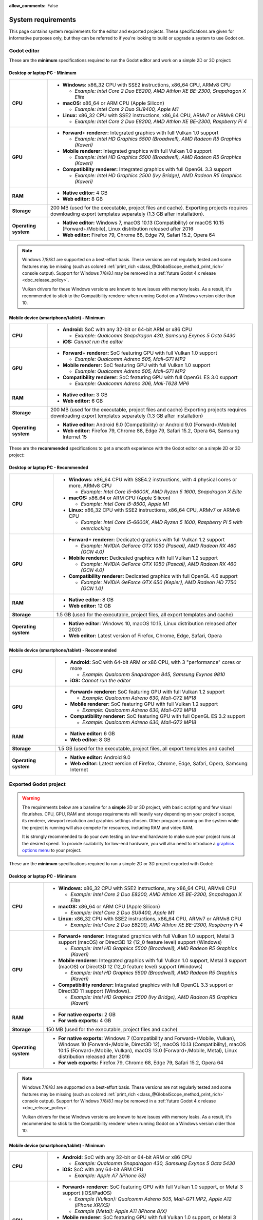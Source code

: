 :allow_comments: False

.. _doc_system_requirements:

System requirements
===================

This page contains system requirements for the editor and exported projects.
These specifications are given for informative purposes only, but they can be
referred to if you're looking to build or upgrade a system to use Godot on.

Godot editor
------------

These are the **minimum** specifications required to run the Godot editor and work
on a simple 2D or 3D project:

Desktop or laptop PC - Minimum
^^^^^^^^^^^^^^^^^^^^^^^^^^^^^^

.. When adjusting specifications, make sure to only mention hardware that can run the required OS version.
.. For example, the x86 CPU requirement for macOS is set after the MacBook Air 11" (late 2010 model),
.. which can run up to macOS 10.13.

+----------------------+-----------------------------------------------------------------------------------------+
| **CPU**              | - **Windows:** x86_32 CPU with SSE2 instructions, x86_64 CPU, ARMv8 CPU                 |
|                      |                                                                                         |
|                      |   - *Example: Intel Core 2 Duo E8200, AMD Athlon XE BE-2300, Snapdragon X Elite*        |
|                      |                                                                                         |
|                      | - **macOS:** x86_64 or ARM CPU (Apple Silicon)                                          |
|                      |                                                                                         |
|                      |   - *Example: Intel Core 2 Duo SU9400, Apple M1*                                        |
|                      |                                                                                         |
|                      | - **Linux:** x86_32 CPU with SSE2 instructions, x86_64 CPU, ARMv7 or ARMv8 CPU          |
|                      |                                                                                         |
|                      |   - *Example: Intel Core 2 Duo E8200, AMD Athlon XE BE-2300, Raspberry Pi 4*            |
+----------------------+-----------------------------------------------------------------------------------------+
| **GPU**              | - **Forward+ renderer:** Integrated graphics with full Vulkan 1.0 support               |
|                      |                                                                                         |
|                      |   - *Example: Intel HD Graphics 5500 (Broadwell), AMD Radeon R5 Graphics (Kaveri)*      |
|                      |                                                                                         |
|                      | - **Mobile renderer:** Integrated graphics with full Vulkan 1.0 support                 |
|                      |                                                                                         |
|                      |   - *Example: Intel HD Graphics 5500 (Broadwell), AMD Radeon R5 Graphics (Kaveri)*      |
|                      |                                                                                         |
|                      | - **Compatibility renderer:** Integrated graphics with full OpenGL 3.3 support          |
|                      |                                                                                         |
|                      |   - *Example: Intel HD Graphics 2500 (Ivy Bridge), AMD Radeon R5 Graphics (Kaveri)*     |
+----------------------+-----------------------------------------------------------------------------------------+
| **RAM**              | - **Native editor:** 4 GB                                                               |
|                      | - **Web editor:** 8 GB                                                                  |
+----------------------+-----------------------------------------------------------------------------------------+
| **Storage**          | 200 MB (used for the executable, project files and cache).                              |
|                      | Exporting projects requires downloading export templates separately                     |
|                      | (1.3 GB after installation).                                                            |
+----------------------+-----------------------------------------------------------------------------------------+
| **Operating system** | - **Native editor:** Windows 7, macOS 10.13 (Compatibility) or                          |
|                      |   macOS 10.15 (Forward+/Mobile), Linux distribution released after 2016                 |
|                      | - **Web editor:** Firefox 79, Chrome 68, Edge 79, Safari 15.2, Opera 64                 |
+----------------------+-----------------------------------------------------------------------------------------+

.. note::

    Windows 7/8/8.1 are supported on a best-effort basis. These versions are not
    regularly tested and some features may be missing (such as colored
    :ref:`print_rich <class_@GlobalScope_method_print_rich>` console output).
    Support for Windows 7/8/8.1 may be removed in a
    :ref:`future Godot 4.x release <doc_release_policy>`.

    Vulkan drivers for these Windows versions are known to have issues with
    memory leaks. As a result, it's recommended to stick to the Compatibility
    renderer when running Godot on a Windows version older than 10.

Mobile device (smartphone/tablet) - Minimum
^^^^^^^^^^^^^^^^^^^^^^^^^^^^^^^^^^^^^^^^^^^

+----------------------+-----------------------------------------------------------------------------------------+
| **CPU**              | - **Android:** SoC with any 32-bit or 64-bit ARM or x86 CPU                             |
|                      |                                                                                         |
|                      |   - *Example: Qualcomm Snapdragon 430, Samsung Exynos 5 Octa 5430*                      |
|                      |                                                                                         |
|                      | - **iOS:** *Cannot run the editor*                                                      |
+----------------------+-----------------------------------------------------------------------------------------+
| **GPU**              | - **Forward+ renderer:** SoC featuring GPU with full Vulkan 1.0 support                 |
|                      |                                                                                         |
|                      |   - *Example: Qualcomm Adreno 505, Mali-G71 MP2*                                        |
|                      |                                                                                         |
|                      | - **Mobile renderer:** SoC featuring GPU with full Vulkan 1.0 support                   |
|                      |                                                                                         |
|                      |   - *Example: Qualcomm Adreno 505, Mali-G71 MP2*                                        |
|                      |                                                                                         |
|                      | - **Compatibility renderer:** SoC featuring GPU with full OpenGL ES 3.0 support         |
|                      |                                                                                         |
|                      |   - *Example: Qualcomm Adreno 306, Mali-T628 MP6*                                       |
+----------------------+-----------------------------------------------------------------------------------------+
| **RAM**              | - **Native editor:** 3 GB                                                               |
|                      | - **Web editor:** 6 GB                                                                  |
+----------------------+-----------------------------------------------------------------------------------------+
| **Storage**          | 200 MB (used for the executable, project files and cache)                               |
|                      | Exporting projects requires downloading export templates separately                     |
|                      | (1.3 GB after installation)                                                             |
+----------------------+-----------------------------------------------------------------------------------------+
| **Operating system** | - **Native editor:** Android 6.0 (Compatibility) or Android 9.0 (Forward+/Mobile)       |
|                      | - **Web editor:** Firefox 79, Chrome 88, Edge 79, Safari 15.2, Opera 64,                |
|                      |   Samsung Internet 15                                                                   |
+----------------------+-----------------------------------------------------------------------------------------+

These are the **recommended** specifications to get a smooth experience with the
Godot editor on a simple 2D or 3D project:

Desktop or laptop PC - Recommended
^^^^^^^^^^^^^^^^^^^^^^^^^^^^^^^^^^

+----------------------+---------------------------------------------------------------------------------------------+
| **CPU**              | - **Windows:** x86_64 CPU with SSE4.2 instructions, with 4 physical cores or more, ARMv8 CPU|
|                      |                                                                                             |
|                      |   - *Example: Intel Core i5-6600K, AMD Ryzen 5 1600, Snapdragon X Elite*                    |
|                      |                                                                                             |
|                      | - **macOS:** x86_64 or ARM CPU (Apple Silicon)                                              |
|                      |                                                                                             |
|                      |   - *Example: Intel Core i5-8500, Apple M1*                                                 |
|                      |                                                                                             |
|                      | - **Linux:** x86_32 CPU with SSE2 instructions, x86_64 CPU, ARMv7 or ARMv8 CPU              |
|                      |                                                                                             |
|                      |   - *Example: Intel Core i5-6600K, AMD Ryzen 5 1600, Raspberry Pi 5 with overclocking*      |
+----------------------+---------------------------------------------------------------------------------------------+
| **GPU**              | - **Forward+ renderer:** Dedicated graphics with full Vulkan 1.2 support                    |
|                      |                                                                                             |
|                      |   - *Example: NVIDIA GeForce GTX 1050 (Pascal), AMD Radeon RX 460 (GCN 4.0)*                |
|                      |                                                                                             |
|                      | - **Mobile renderer:** Dedicated graphics with full Vulkan 1.2 support                      |
|                      |                                                                                             |
|                      |   - *Example: NVIDIA GeForce GTX 1050 (Pascal), AMD Radeon RX 460 (GCN 4.0)*                |
|                      |                                                                                             |
|                      | - **Compatibility renderer:** Dedicated graphics with full OpenGL 4.6 support               |
|                      |                                                                                             |
|                      |   - *Example: NVIDIA GeForce GTX 650 (Kepler), AMD Radeon HD 7750 (GCN 1.0)*                |
+----------------------+---------------------------------------------------------------------------------------------+
| **RAM**              | - **Native editor:** 8 GB                                                                   |
|                      | - **Web editor:** 12 GB                                                                     |
+----------------------+---------------------------------------------------------------------------------------------+
| **Storage**          | 1.5 GB (used for the executable, project files, all export templates and cache)             |
+----------------------+---------------------------------------------------------------------------------------------+
| **Operating system** | - **Native editor:** Windows 10, macOS 10.15,                                               |
|                      |   Linux distribution released after 2020                                                    |
|                      | - **Web editor:** Latest version of Firefox, Chrome, Edge, Safari, Opera                    |
+----------------------+---------------------------------------------------------------------------------------------+

Mobile device (smartphone/tablet) - Recommended
^^^^^^^^^^^^^^^^^^^^^^^^^^^^^^^^^^^^^^^^^^^^^^^

+----------------------+-----------------------------------------------------------------------------------------+
| **CPU**              | - **Android:** SoC with 64-bit ARM or x86 CPU, with 3 "performance" cores or more       |
|                      |                                                                                         |
|                      |   - *Example: Qualcomm Snapdragon 845, Samsung Exynos 9810*                             |
|                      |                                                                                         |
|                      | - **iOS:** *Cannot run the editor*                                                      |
+----------------------+-----------------------------------------------------------------------------------------+
| **GPU**              | - **Forward+ renderer:** SoC featuring GPU with full Vulkan 1.2 support                 |
|                      |                                                                                         |
|                      |   - *Example: Qualcomm Adreno 630, Mali-G72 MP18*                                       |
|                      |                                                                                         |
|                      | - **Mobile renderer:** SoC featuring GPU with full Vulkan 1.2 support                   |
|                      |                                                                                         |
|                      |   - *Example: Qualcomm Adreno 630, Mali-G72 MP18*                                       |
|                      |                                                                                         |
|                      | - **Compatibility renderer:** SoC featuring GPU with full OpenGL ES 3.2 support         |
|                      |                                                                                         |
|                      |   - *Example: Qualcomm Adreno 630, Mali-G72 MP18*                                       |
+----------------------+-----------------------------------------------------------------------------------------+
| **RAM**              | - **Native editor:** 6 GB                                                               |
|                      | - **Web editor:** 8 GB                                                                  |
+----------------------+-----------------------------------------------------------------------------------------+
| **Storage**          | 1.5 GB (used for the executable, project files, all export templates and cache)         |
+----------------------+-----------------------------------------------------------------------------------------+
| **Operating system** | - **Native editor:** Android 9.0                                                        |
|                      | - **Web editor:** Latest version of Firefox, Chrome, Edge, Safari, Opera,               |
|                      |   Samsung Internet                                                                      |
+----------------------+-----------------------------------------------------------------------------------------+

Exported Godot project
----------------------

.. warning::

    The requirements below are a baseline for a **simple** 2D or 3D project,
    with basic scripting and few visual flourishes. CPU, GPU, RAM and
    storage requirements will heavily vary depending on your project's scope,
    its renderer, viewport resolution and graphics settings chosen.
    Other programs running on the system while the project is running
    will also compete for resources, including RAM and video RAM.

    It is strongly recommended to do your own testing on low-end hardware to
    make sure your project runs at the desired speed. To provide scalability for
    low-end hardware, you will also need to introduce a
    `graphics options menu <https://github.com/godotengine/godot-demo-projects/tree/master/3d/graphics_settings>`__
    to your project.

These are the **minimum** specifications required to run a simple 2D or 3D
project exported with Godot:

Desktop or laptop PC - Minimum
^^^^^^^^^^^^^^^^^^^^^^^^^^^^^^

.. When adjusting specifications, make sure to only mention hardware that can run the required OS version.
.. For example, the x86 CPU requirement for macOS is set after the MacBook Air 11" (late 2010 model),
.. which can run up to macOS 10.13.

+----------------------+-----------------------------------------------------------------------------------------+
| **CPU**              | - **Windows:** x86_32 CPU with SSE2 instructions, any x86_64 CPU, ARMv8 CPU             |
|                      |                                                                                         |
|                      |   - *Example: Intel Core 2 Duo E8200, AMD Athlon XE BE-2300, Snapdragon X Elite*        |
|                      |                                                                                         |
|                      | - **macOS:** x86_64 or ARM CPU (Apple Silicon)                                          |
|                      |                                                                                         |
|                      |   - *Example: Intel Core 2 Duo SU9400, Apple M1*                                        |
|                      |                                                                                         |
|                      | - **Linux:** x86_32 CPU with SSE2 instructions, x86_64 CPU, ARMv7 or ARMv8 CPU          |
|                      |                                                                                         |
|                      |   - *Example: Intel Core 2 Duo E8200, AMD Athlon XE BE-2300, Raspberry Pi 4*            |
+----------------------+-----------------------------------------------------------------------------------------+
| **GPU**              | - **Forward+ renderer:** Integrated graphics with full Vulkan 1.0 support,              |
|                      |   Metal 3 support (macOS) or Direct3D 12 (12_0 feature level) support (Windows)         |
|                      |                                                                                         |
|                      |   - *Example: Intel HD Graphics 5500 (Broadwell), AMD Radeon R5 Graphics (Kaveri)*      |
|                      |                                                                                         |
|                      | - **Mobile renderer:** Integrated graphics with full Vulkan 1.0 support,                |
|                      |   Metal 3 support (macOS) or Direct3D 12 (12_0 feature level) support (Windows)         |
|                      |                                                                                         |
|                      |   - *Example: Intel HD Graphics 5500 (Broadwell), AMD Radeon R5 Graphics (Kaveri)*      |
|                      |                                                                                         |
|                      | - **Compatibility renderer:** Integrated graphics with full OpenGL 3.3 support          |
|                      |   or Direct3D 11 support (Windows).                                                     |
|                      |                                                                                         |
|                      |   - *Example: Intel HD Graphics 2500 (Ivy Bridge), AMD Radeon R5 Graphics (Kaveri)*     |
+----------------------+-----------------------------------------------------------------------------------------+
| **RAM**              | - **For native exports:** 2 GB                                                          |
|                      | - **For web exports:** 4 GB                                                             |
+----------------------+-----------------------------------------------------------------------------------------+
| **Storage**          | 150 MB (used for the executable, project files and cache)                               |
+----------------------+-----------------------------------------------------------------------------------------+
| **Operating system** | - **For native exports:** Windows 7 (Compatibility and Forward+/Mobile, Vulkan),        |
|                      |   Windows 10 (Forward+/Mobile, Direct3D 12), macOS 10.13 (Compatibility), macOS 10.15   |
|                      |   (Forward+/Mobile, Vulkan), macOS 13.0 (Forward+/Mobile, Metal), Linux distribution    |
|                      |   released after 2016                                                                   |
|                      | - **For web exports:** Firefox 79, Chrome 68, Edge 79, Safari 15.2, Opera 64            |
+----------------------+-----------------------------------------------------------------------------------------+

.. note::

    Windows 7/8/8.1 are supported on a best-effort basis. These versions are not
    regularly tested and some features may be missing (such as colored
    :ref:`print_rich <class_@GlobalScope_method_print_rich>` console output).
    Support for Windows 7/8/8.1 may be removed in a
    :ref:`future Godot 4.x release <doc_release_policy>`.

    Vulkan drivers for these Windows versions are known to have issues with
    memory leaks. As a result, it's recommended to stick to the Compatibility
    renderer when running Godot on a Windows version older than 10.

Mobile device (smartphone/tablet) - Minimum
^^^^^^^^^^^^^^^^^^^^^^^^^^^^^^^^^^^^^^^^^^^

+----------------------+-----------------------------------------------------------------------------------------+
| **CPU**              | - **Android:** SoC with any 32-bit or 64-bit ARM or x86 CPU                             |
|                      |                                                                                         |
|                      |   - *Example: Qualcomm Snapdragon 430, Samsung Exynos 5 Octa 5430*                      |
|                      |                                                                                         |
|                      | - **iOS:** SoC with any 64-bit ARM CPU                                                  |
|                      |                                                                                         |
|                      |   - *Example: Apple A7 (iPhone 5S)*                                                     |
+----------------------+-----------------------------------------------------------------------------------------+
| **GPU**              | - **Forward+ renderer:** SoC featuring GPU with full Vulkan 1.0 support, or             |
|                      |   Metal 3 support (iOS/iPadOS)                                                          |
|                      |                                                                                         |
|                      |   - *Example (Vulkan): Qualcomm Adreno 505, Mali-G71 MP2, Apple A12 (iPhone XR/XS)*     |
|                      |   - *Example (Metal): Apple A11 (iPhone 8/X)*                                           |
|                      |                                                                                         |
|                      | - **Mobile renderer:** SoC featuring GPU with full Vulkan 1.0 support, or               |
|                      |   Metal 3 support (iOS/iPadOS)                                                          |
|                      |                                                                                         |
|                      |   - *Example (Vulkan): Qualcomm Adreno 505, Mali-G71 MP2, Apple A12 (iPhone XR/XS)*     |
|                      |   - *Example (Metal): Apple A11 (iPhone 8/X)*                                           |
|                      |                                                                                         |
|                      | - **Compatibility renderer:** SoC featuring GPU with full OpenGL ES 3.0 support         |
|                      |                                                                                         |
|                      |   - *Example: Qualcomm Adreno 306, Mali-T628 MP6, Apple A7 (iPhone 5S)*                 |
+----------------------+-----------------------------------------------------------------------------------------+
| **RAM**              | - **For native exports:** 1 GB                                                          |
|                      | - **For web exports:** 2 GB                                                             |
+----------------------+-----------------------------------------------------------------------------------------+
| **Storage**          | 150 MB (used for the executable, project files and cache)                               |
+----------------------+-----------------------------------------------------------------------------------------+
| **Operating system** | - **For native exports:** Android 6.0 (Compatibility), Android 9.0 (Forward+/Mobile),   |
|                      |   iOS 12.0 (Forward+/Mobile, Vulkan), iOS 16.0 (Forward+/Mobile, Metal)                 |
|                      | - **For web exports:** Firefox 79, Chrome 88, Edge 79, Safari 15.2, Opera 64,           |
|                      |   Samsung Internet 15                                                                   |
+----------------------+-----------------------------------------------------------------------------------------+

These are the **recommended** specifications to get a smooth experience with a
simple 2D or 3D project exported with Godot:

Desktop or laptop PC - Recommended
^^^^^^^^^^^^^^^^^^^^^^^^^^^^^^^^^^

+----------------------+----------------------------------------------------------------------------------------------+
| **CPU**              | - **Windows:** x86_64 CPU with SSE4.2 instructions, with 4 physical cores or more, ARMv8 CPU |
|                      |                                                                                              |
|                      |   - *Example: Intel Core i5-6600K, AMD Ryzen 5 1600, Snapdragon X Elite*                     |
|                      |                                                                                              |
|                      | - **macOS:** x86_64 or ARM CPU (Apple Silicon)                                               |
|                      |                                                                                              |
|                      |   - *Example: Intel Core i5-8500, Apple M1*                                                  |
|                      |                                                                                              |
|                      | - **Linux:** x86_32 CPU with SSE2 instructions, x86_64 CPU, ARMv7 or ARMv8 CPU               |
|                      |                                                                                              |
|                      |   - *Example: Intel Core i5-6600K, AMD Ryzen 5 1600, Raspberry Pi 5 with overclocking*       |
+----------------------+----------------------------------------------------------------------------------------------+
| **GPU**              | - **Forward+ renderer:** Dedicated graphics with full Vulkan 1.2 support,                    |
|                      |   Metal 3 support (macOS), or Direct3D 12 (12_0 feature level) support (Windows)             |
|                      |                                                                                              |
|                      |   - *Example: NVIDIA GeForce GTX 1050 (Pascal), AMD Radeon RX 460 (GCN 4.0)*                 |
|                      |                                                                                              |
|                      | - **Mobile renderer:** Dedicated graphics with full Vulkan 1.2 support,                      |
|                      |   Metal 3 support (macOS), or Direct3D 12 (12_0 feature level) support (Windows)             |
|                      |                                                                                              |
|                      |   - *Example: NVIDIA GeForce GTX 1050 (Pascal), AMD Radeon RX 460 (GCN 4.0)*                 |
|                      |                                                                                              |
|                      | - **Compatibility renderer:** Dedicated graphics with full OpenGL 4.6 support                |
|                      |                                                                                              |
|                      |   - *Example: NVIDIA GeForce GTX 650 (Kepler), AMD Radeon HD 7750 (GCN 1.0)*                 |
+----------------------+----------------------------------------------------------------------------------------------+
| **RAM**              | - **For native exports:** 4 GB                                                               |
|                      | - **For web exports:** 8 GB                                                                  |
+----------------------+----------------------------------------------------------------------------------------------+
| **Storage**          | 150 MB (used for the executable, project files and cache)                                    |
+----------------------+----------------------------------------------------------------------------------------------+
| **Operating system** | - **For native exports:** Windows 10, macOS 10.15 (Forward+/Mobile, Vulkan), macOS 13.0      |
|                      |   (Forward+/Mobile, Metal), Linux distribution released after 2020                           |
|                      | - **For web exports:** Latest version of Firefox, Chrome, Edge, Safari, Opera                |
+----------------------+----------------------------------------------------------------------------------------------+

Mobile device (smartphone/tablet) - Recommended
^^^^^^^^^^^^^^^^^^^^^^^^^^^^^^^^^^^^^^^^^^^^^^^

+----------------------+-----------------------------------------------------------------------------------------+
| **CPU**              | - **Android:** SoC with 64-bit ARM or x86 CPU, with 3 "performance" cores or more       |
|                      |                                                                                         |
|                      |   - *Example: Qualcomm Snapdragon 845, Samsung Exynos 9810*                             |
|                      |                                                                                         |
|                      | - **iOS:** SoC with 64-bit ARM CPU                                                      |
|                      |                                                                                         |
|                      |   - *Example: Apple A14 (iPhone 12)*                                                    |
+----------------------+-----------------------------------------------------------------------------------------+
| **GPU**              | - **Forward+ renderer:** SoC featuring GPU with full Vulkan 1.2 support, or             |
|                      |   Metal 3 support (iOS/iPadOS)                                                          |
|                      |                                                                                         |
|                      |   - *Example: Qualcomm Adreno 630, Mali-G72 MP18, Apple A14 (iPhone 12)*                |
|                      |                                                                                         |
|                      | - **Mobile renderer:** SoC featuring GPU with full Vulkan 1.2 support, or               |
|                      |   Metal 3 support (iOS/iPadOS)                                                          |
|                      |                                                                                         |
|                      |   - *Example: Qualcomm Adreno 630, Mali-G72 MP18, Apple A14 (iPhone 12)*                |
|                      |                                                                                         |
|                      | - **Compatibility renderer:** SoC featuring GPU with full OpenGL ES 3.2 support         |
|                      |                                                                                         |
|                      |   - *Example: Qualcomm Adreno 630, Mali-G72 MP18, Apple A14 (iPhone 12)*                |
+----------------------+-----------------------------------------------------------------------------------------+
| **RAM**              | - **For native exports:** 2 GB                                                          |
|                      | - **For web exports:** 4 GB                                                             |
+----------------------+-----------------------------------------------------------------------------------------+
| **Storage**          | 150 MB (used for the executable, project files and cache)                               |
+----------------------+-----------------------------------------------------------------------------------------+
| **Operating system** | - **For native exports:** Android 9.0, iOS 14.1 (Forward+/Mobile, Vulkan), iOS 16.0     |
|                      |   (Forward+/Mobile, Metal)                                                              |
|                      | - **For web exports:** Latest version of Firefox, Chrome, Edge, Safari, Opera,          |
|                      |   Samsung Internet                                                                      |
+----------------------+-----------------------------------------------------------------------------------------+

.. note::

    Godot doesn't use OpenGL/OpenGL ES extensions introduced after OpenGL
    3.3/OpenGL ES 3.0, but GPUs supporting newer OpenGL/OpenGL ES versions
    generally have fewer driver issues.
